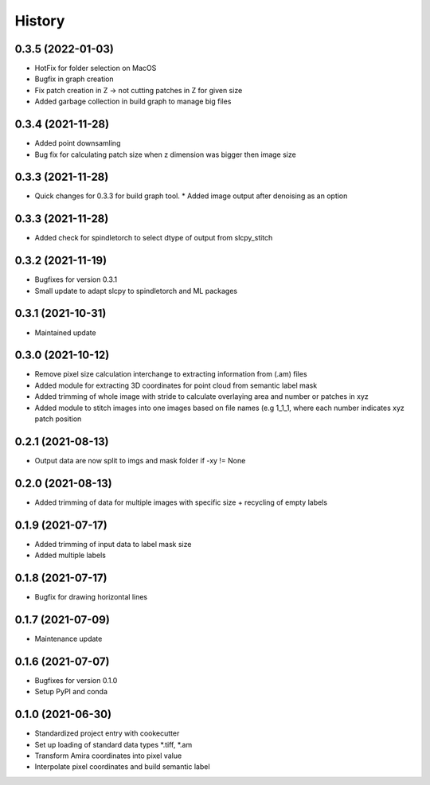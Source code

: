 =======
History
=======

0.3.5 (2022-01-03)
-------------------
* HotFix for folder selection on MacOS
* Bugfix in graph creation
* Fix patch creation in Z -> not cutting patches in Z for given size
* Added garbage collection in build graph to manage big files

0.3.4 (2021-11-28)
-------------------
* Added point downsamling 
* Bug fix for calculating patch size when z dimension was bigger then image size

0.3.3 (2021-11-28)
-------------------
* Quick changes for 0.3.3 for build graph tool.
  * Added image output after denoising as an option

0.3.3 (2021-11-28)
-------------------
* Added check for spindletorch to select dtype of output from
  slcpy_stitch
  
0.3.2 (2021-11-19)
-------------------
* Bugfixes for version 0.3.1
* Small update to adapt slcpy to spindletorch and ML packages

0.3.1 (2021-10-31)
-------------------
* Maintained update

0.3.0 (2021-10-12)
-------------------
* Remove pixel size calculation interchange to extracting information from (.am) files
* Added module for extracting 3D coordinates for point cloud from semantic label mask
* Added trimming of whole image with stride to calculate overlaying area and
  number or patches in xyz
* Added module to stitch images into one images based on file names (e.g 1_1_1, where
  each number indicates xyz patch position

0.2.1 (2021-08-13)
-------------------
* Output data are now split to imgs and mask folder if -xy != None

0.2.0 (2021-08-13)
--------------------
* Added trimming of data for multiple images with specific size + recycling of empty labels

0.1.9 (2021-07-17)
-------------------
* Added trimming of input data to label mask size
* Added multiple labels

0.1.8 (2021-07-17)
-------------------
* Bugfix for drawing horizontal lines

0.1.7 (2021-07-09)
-------------------
* Maintenance update

0.1.6 (2021-07-07)
-------------------
* Bugfixes for version 0.1.0
* Setup PyPI and conda

0.1.0 (2021-06-30)
-------------------
* Standardized project entry with cookecutter
* Set up loading of standard data types *.tiff, *.am
* Transform Amira coordinates into pixel value
* Interpolate pixel coordinates and build semantic label
